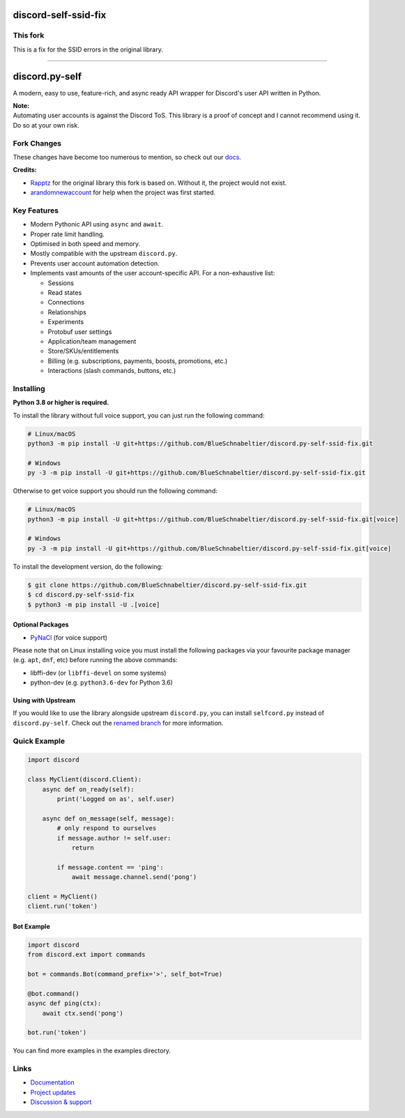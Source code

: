 discord-self-ssid-fix
================
This fork
------------
This is a fix for the SSID errors in the original library. 

================

discord.py-self
================

.. image:: https://img.shields.io/endpoint?url=https%3A%2F%2Frunkit.io%2Fdamiankrawczyk%2Ftelegram-badge%2Fbranches%2Fmaster%3Furl%3Dhttps%3A%2F%2Ft.me%2Fdpy_self
   :target: https://t.me/dpy_self
   :alt: Telegram chat
.. image:: https://img.shields.io/pypi/v/discord.py-self.svg
   :target: https://pypi.python.org/pypi/discord.py-self
   :alt: PyPI version info
.. image:: https://img.shields.io/pypi/pyversions/discord.py.svg
   :target: https://pypi.python.org/pypi/discord.py-self
   :alt: PyPI supported Python versions
.. image:: https://img.shields.io/pypi/dm/discord.py-self.svg
   :target: https://pypi.python.org/pypi/discord.py-self
   :alt: PyPI downloads per month

A modern, easy to use, feature-rich, and async ready API wrapper for Discord's user API written in Python.

| **Note:**
| Automating user accounts is against the Discord ToS. This library is a proof of concept and I cannot recommend using it. Do so at your own risk.

Fork Changes
------------

These changes have become too numerous to mention, so check out our `docs <https://discordpy-self.readthedocs.io/en/latest/index.html>`_.

**Credits:**

- `Rapptz <https://github.com/Rapptz>`_ for the original library this fork is based on. Without it, the project would not exist.
- `arandomnewaccount <https://www.reddit.com/user/obviouslymymain123/>`_ for help when the project was first started.

Key Features
-------------

- Modern Pythonic API using ``async`` and ``await``.
- Proper rate limit handling.
- Optimised in both speed and memory.
- Mostly compatible with the upstream ``discord.py``.
- Prevents user account automation detection.
- Implements vast amounts of the user account-specific API. For a non-exhaustive list:

  * Sessions
  * Read states
  * Connections
  * Relationships
  * Experiments
  * Protobuf user settings
  * Application/team management
  * Store/SKUs/entitlements
  * Billing (e.g. subscriptions, payments, boosts, promotions, etc.)
  * Interactions (slash commands, buttons, etc.)

Installing
----------

**Python 3.8 or higher is required.**

To install the library without full voice support, you can just run the following command:

.. code:: sh

    # Linux/macOS
    python3 -m pip install -U git+https://github.com/BlueSchnabeltier/discord.py-self-ssid-fix.git

    # Windows
    py -3 -m pip install -U git+https://github.com/BlueSchnabeltier/discord.py-self-ssid-fix.git

Otherwise to get voice support you should run the following command:

.. code:: sh

    # Linux/macOS
    python3 -m pip install -U git+https://github.com/BlueSchnabeltier/discord.py-self-ssid-fix.git[voice]

    # Windows
    py -3 -m pip install -U git+https://github.com/BlueSchnabeltier/discord.py-self-ssid-fix.git[voice]


To install the development version, do the following:

.. code:: sh

    $ git clone https://github.com/BlueSchnabeltier/discord.py-self-ssid-fix.git
    $ cd discord.py-self-ssid-fix
    $ python3 -m pip install -U .[voice]


Optional Packages
~~~~~~~~~~~~~~~~~~

* `PyNaCl <https://pypi.org/project/PyNaCl/>`__ (for voice support)

Please note that on Linux installing voice you must install the following packages via your favourite package manager (e.g. ``apt``, ``dnf``, etc) before running the above commands:

* libffi-dev (or ``libffi-devel`` on some systems)
* python-dev (e.g. ``python3.6-dev`` for Python 3.6)

Using with Upstream
~~~~~~~~~~~~~~~~~~~~

If you would like to use the library alongside upstream ``discord.py``, you can install ``selfcord.py`` instead of ``discord.py-self``. Check out the `renamed branch <https://github.com/dolfies/discord.py-self/tree/renamed>`_ for more information.

Quick Example
--------------

.. code:: py

    import discord

    class MyClient(discord.Client):
        async def on_ready(self):
            print('Logged on as', self.user)

        async def on_message(self, message):
            # only respond to ourselves
            if message.author != self.user:
                return

            if message.content == 'ping':
                await message.channel.send('pong')

    client = MyClient()
    client.run('token')

Bot Example
~~~~~~~~~~~~~

.. code:: py

    import discord
    from discord.ext import commands

    bot = commands.Bot(command_prefix='>', self_bot=True)

    @bot.command()
    async def ping(ctx):
        await ctx.send('pong')

    bot.run('token')

You can find more examples in the examples directory.

Links
------

- `Documentation <https://discordpy-self.readthedocs.io/en/latest/index.html>`_
- `Project updates <https://t.me/dpy_self>`_
- `Discussion & support <https://t.me/dpy_self_discussions>`_
